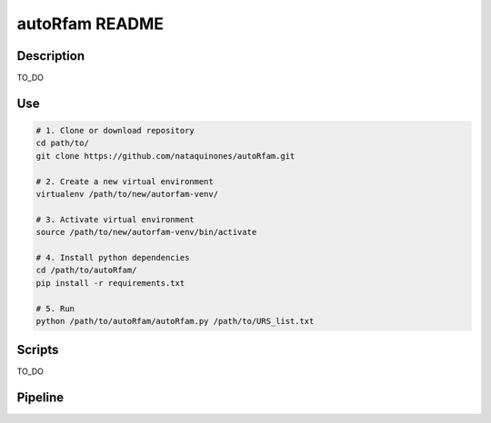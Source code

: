 autoRfam README
===============
Description
-----------
TO_DO

Use
---

.. code:: bash

  # 1. Clone or download repository
  cd path/to/
  git clone https://github.com/nataquinones/autoRfam.git

  # 2. Create a new virtual environment
  virtualenv /path/to/new/autorfam-venv/

  # 3. Activate virtual environment
  source /path/to/new/autorfam-venv/bin/activate

  # 4. Install python dependencies
  cd /path/to/autoRfam/
  pip install -r requirements.txt

  # 5. Run
  python /path/to/autoRfam/autoRfam.py /path/to/URS_list.txt 


Scripts
--------
TO_DO



Pipeline
---------
.. image::  https://github.com/nataquinones/autoRfam/blob/master/docs/pipeline_diagram.png 
